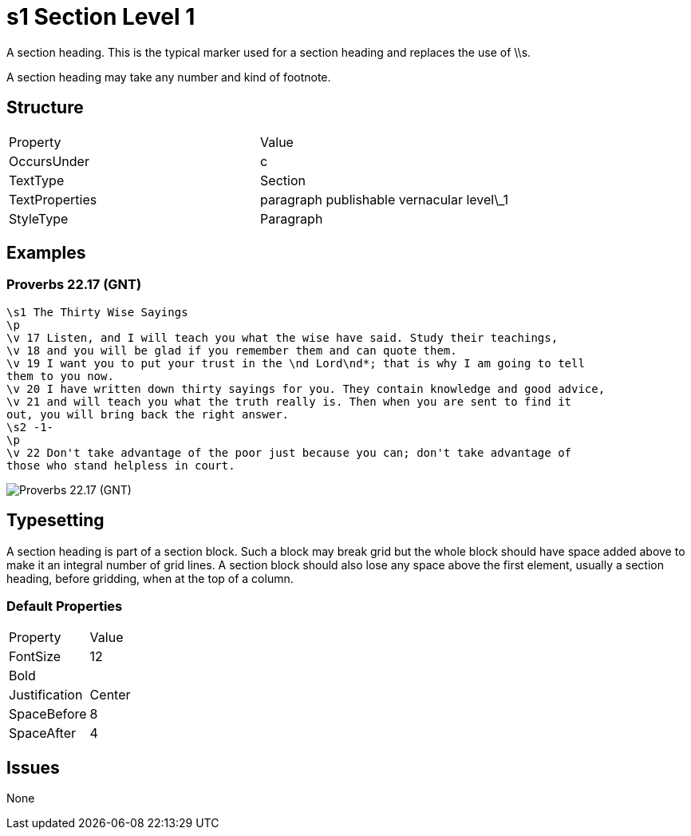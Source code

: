 = s1 Section Level 1


A section heading. This is the typical marker used for a section heading and
replaces the use of \\s.

A section heading may take any number and kind of footnote.

== Structure

|===
| Property | Value
| OccursUnder | c
| TextType | Section
| TextProperties | paragraph publishable vernacular level\_1
| StyleType | Paragraph
|===

== Examples

=== Proverbs 22.17 (GNT)

----
\s1 The Thirty Wise Sayings
\p
\v 17 Listen, and I will teach you what the wise have said. Study their teachings,
\v 18 and you will be glad if you remember them and can quote them.
\v 19 I want you to put your trust in the \nd Lord\nd*; that is why I am going to tell
them to you now.
\v 20 I have written down thirty sayings for you. They contain knowledge and good advice,
\v 21 and will teach you what the truth really is. Then when you are sent to find it
out, you will bring back the right answer.
\s2 -1-
\p
\v 22 Don't take advantage of the poor just because you can; don't take advantage of
those who stand helpless in court.
----

image::images/s1_example1.jpg[Proverbs 22.17 (GNT)]

== Typesetting

A section heading is part of a section block. Such a block may break grid
but the whole block should have space added above to make it an integral
number of grid lines. A section block should also lose any space above
the first element, usually a section heading, before gridding, when at
the top of a column.

=== Default Properties

|===
| Property | Value
| FontSize | 12
| Bold     |  
| Justification | Center
| SpaceBefore | 8
| SpaceAfter | 4
|===


== Issues

None

